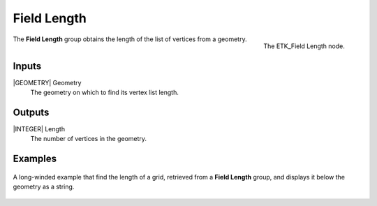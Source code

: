.. index:: Fields; Field Length
.. _etk-fields-field_length:

*************
 Field Length
*************

.. figure:: /images/nodes-field_length.png
   :align: right

   The ETK_Field Length node.

The **Field Length** group obtains the length of the list of vertices
from a geometry.


Inputs
=======

|GEOMETRY| Geometry
   The geometry on which to find its vertex list length.

Outputs
========

|INTEGER| Length
   The number of vertices in the geometry.


Examples
========

.. figure:: /images/nodes-field_length_basic.png
   :align: center
   :width: 800

   A long-winded example that find the length of a grid, retrieved from
   a **Field Length** group, and displays it below the geometry as a
   string.
